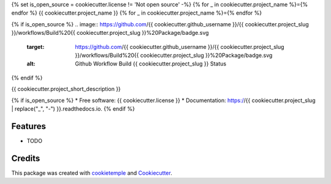 {% set is_open_source = cookiecutter.license != 'Not open source' -%}
{% for _ in cookiecutter.project_name %}={% endfor %}
{{ cookiecutter.project_name }}
{% for _ in cookiecutter.project_name %}={% endfor %}

{% if is_open_source %}
.. image:: https://github.com/{{ cookiecutter.github_username }}/{{ cookiecutter.project_slug }}/workflows/Build%20{{ cookiecutter.project_slug }}%20Package/badge.svg
	:target: https://github.com/{{ cookiecutter.github_username }}/{{ cookiecutter.project_slug }}/workflows/Build%20{{ cookiecutter.project_slug }}%20Package/badge.svg
        :alt: Github Workflow Build {{ cookiecutter.project_slug }} Status

.. image:: https://github.com/{{ cookiecutter.github_username }}/{{ cookiecutter.project_slug }}/workflows/Run%20{{ cookiecutter.project_slug }}%20Tox%20Test%20Suite/badge.svg
	:target: https://github.com/{{ cookiecutter.github_username }}/{{ cookiecutter.project_slug }}/workflows/Run%20{{ cookiecutter.project_slug }}%20Tox%20Test%20Suite/badge.svg
        :alt: Github Workflow Tests Status

.. image:: https://img.shields.io/pypi/v/{{ cookiecutter.project_slug }}.svg
        :target: https://pypi.python.org/pypi/{{ cookiecutter.project_slug }}
	:alt: PyPI Status

.. image:: https://readthedocs.org/projects/{{ cookiecutter.project_slug | replace("_", "-") }}/badge/?version=latest
        :target: https://{{ cookiecutter.project_slug | replace("_", "-") }}.readthedocs.io/en/latest/?badge=latest
        :alt: Documentation Status

.. image:: https://flat.badgen.net/dependabot/thepracticaldev/dev.to?icon=dependabot
	:target: https://flat.badgen.net/dependabot/thepracticaldev/dev.to?icon=dependabot
    	:alt: Dependabot Enabled
{% endif %}


{{ cookiecutter.project_short_description }}

{% if is_open_source %}
* Free software: {{ cookiecutter.license }}
* Documentation: https://{{ cookiecutter.project_slug | replace("_", "-") }}.readthedocs.io.
{% endif %}

Features
--------

* TODO

Credits
-------

This package was created with `cookietemple`_ and `Cookiecutter`_.

.. _cookietemple: https://cookietemple.com
.. _Cookiecutter: https://github.com/audreyr/cookiecutter
